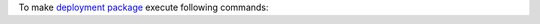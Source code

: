 To make `deployment package <https://docs.aws.amazon.com/lambda/latest/dg/lambda-python-how-to-create-deployment-package.html>`__ execute following commands:
